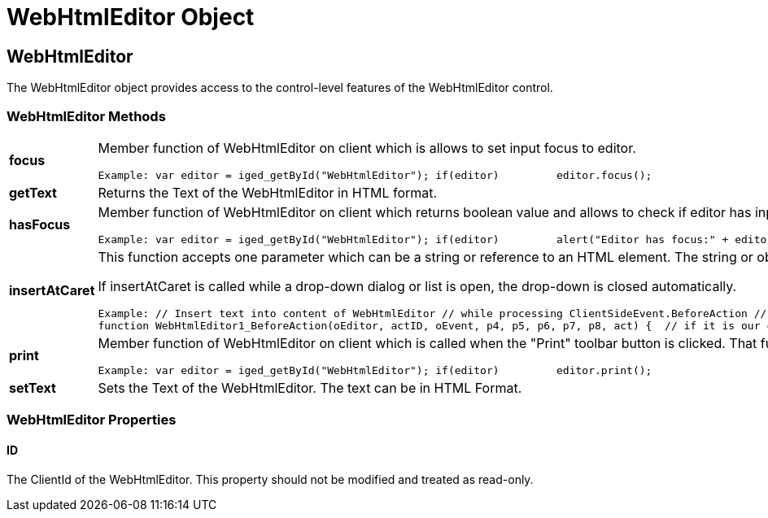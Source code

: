 ﻿////

|metadata|
{
    "name": "webhtmleditor-object-csom",
    "controlName": [],
    "tags": ["API","How Do I"],
    "guid": "{127712A8-29C5-4B60-B711-1A3A05B91BB1}",  
    "buildFlags": [],
    "createdOn": "0001-01-01T00:00:00Z"
}
|metadata|
////

= WebHtmlEditor Object

== WebHtmlEditor

The WebHtmlEditor object provides access to the control-level features of the WebHtmlEditor control.

=== WebHtmlEditor Methods

[cols="a,a"]
|====
|*focus* 
|Member function of WebHtmlEditor on client which is allows to set input focus to editor. 

---- 
Example: var editor = iged_getById("WebHtmlEditor"); if(editor) 	editor.focus();
----

|*getText* 
|Returns the Text of the WebHtmlEditor in HTML format.

|*hasFocus* 
|Member function of WebHtmlEditor on client which returns boolean value and allows to check if editor has input focus. 

---- 
Example: var editor = iged_getById("WebHtmlEditor"); if(editor) 	alert("Editor has focus:" + editor.hasFocus());
----

|*insertAtCaret* 
|This function accepts one parameter which can be a string or reference to an HTML element. The string or object is inserted into WebHtmlEditor's content at the current selection (where the caret appears). 

If insertAtCaret is called while a drop-down dialog or list is open, the drop-down is closed automatically. 

---- 
Example: // Insert text into content of WebHtmlEditor // while processing ClientSideEvent.BeforeAction // for a custom toolbar button MyCustomAct:  
function WebHtmlEditor1_BeforeAction(oEditor, actID, oEvent, p4, p5, p6, p7, p8, act) {  // if it is our custom MyCustomAct toolbar button,  // then insert text at the current selection in editor  if(actID == "MyCustomAct")  {  oEditor.insertAtCaret("My Custom Action");  } }
----

|*print* 
|Member function of WebHtmlEditor on client which is called when the "Print" toolbar button is clicked. That function allows to print content of editor. 

---- 
Example: var editor = iged_getById("WebHtmlEditor"); if(editor) 	editor.print();
----

|*setText* 
|Sets the Text of the WebHtmlEditor. The text can be in HTML Format.

|====

=== WebHtmlEditor Properties

==== ID

The ClientId of the WebHtmlEditor. This property should not be modified and treated as read-only.